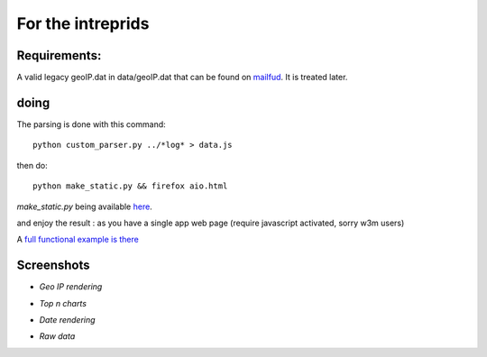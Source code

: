 ==================
For the intreprids
==================


Requirements:
-------------


A valid legacy geoIP.dat in data/geoIP.dat that can be found on
`mailfud <https://mailfud.org/geoip-legacy/>`_. It is treated later.


doing
-----

The parsing is done with this command::

    python custom_parser.py ../*log* > data.js

then do::

    python make_static.py && firefox aio.html

*make_static.py* being available `here <https://github.com/jul/yahi/blob/master/www/make_static.py>`_.


and enjoy the result : as you have a single app web page (require javascript
activated, sorry w3m users)

A `full functional example is there <https://github.com/jul/yahi/blob/master/www/demo.html>`_

Screenshots
-----------

* *Geo IP rendering*

.. image:: img/geo.png

* *Top n charts*

.. image:: img/histo.png

* *Date rendering*

.. image:: img/chrono.png

* *Raw data*

.. image:: img/raw.png
